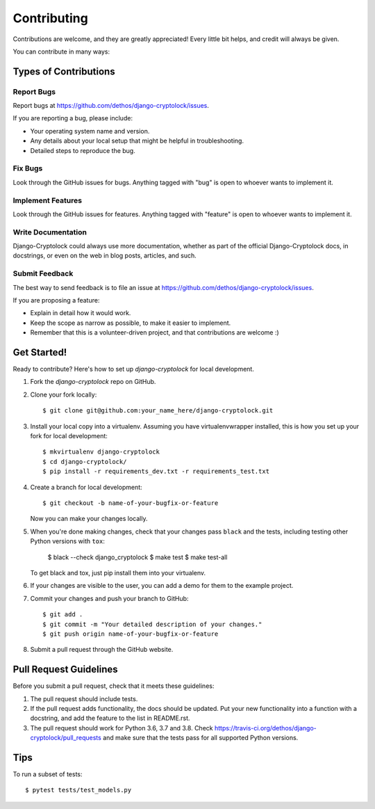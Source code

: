 ============
Contributing
============

Contributions are welcome, and they are greatly appreciated! Every
little bit helps, and credit will always be given.

You can contribute in many ways:

Types of Contributions
----------------------

Report Bugs
~~~~~~~~~~~

Report bugs at https://github.com/dethos/django-cryptolock/issues.

If you are reporting a bug, please include:

* Your operating system name and version.
* Any details about your local setup that might be helpful in troubleshooting.
* Detailed steps to reproduce the bug.

Fix Bugs
~~~~~~~~

Look through the GitHub issues for bugs. Anything tagged with "bug"
is open to whoever wants to implement it.

Implement Features
~~~~~~~~~~~~~~~~~~

Look through the GitHub issues for features. Anything tagged with "feature"
is open to whoever wants to implement it.

Write Documentation
~~~~~~~~~~~~~~~~~~~

Django-Cryptolock could always use more documentation, whether as part of the
official Django-Cryptolock docs, in docstrings, or even on the web in blog posts,
articles, and such.

Submit Feedback
~~~~~~~~~~~~~~~

The best way to send feedback is to file an issue at https://github.com/dethos/django-cryptolock/issues.

If you are proposing a feature:

* Explain in detail how it would work.
* Keep the scope as narrow as possible, to make it easier to implement.
* Remember that this is a volunteer-driven project, and that contributions
  are welcome :)

Get Started!
------------

Ready to contribute? Here's how to set up `django-cryptolock` for local development.

1. Fork the `django-cryptolock` repo on GitHub.
2. Clone your fork locally::

    $ git clone git@github.com:your_name_here/django-cryptolock.git

3. Install your local copy into a virtualenv. Assuming you have virtualenvwrapper installed, this is how you set up your fork for local development::

    $ mkvirtualenv django-cryptolock
    $ cd django-cryptolock/
    $ pip install -r requirements_dev.txt -r requirements_test.txt

4. Create a branch for local development::

    $ git checkout -b name-of-your-bugfix-or-feature

   Now you can make your changes locally.

5. When you're done making changes, check that your changes pass ``black`` and the
   tests, including testing other Python versions with ``tox``:

        $ black --check django_cryptolock
        $ make test
        $ make test-all

   To get black and tox, just pip install them into your virtualenv.

6. If your changes are visible to the user, you can add a demo for them to the
   example project.

7. Commit your changes and push your branch to GitHub::

    $ git add .
    $ git commit -m "Your detailed description of your changes."
    $ git push origin name-of-your-bugfix-or-feature

8. Submit a pull request through the GitHub website.

Pull Request Guidelines
-----------------------

Before you submit a pull request, check that it meets these guidelines:

1. The pull request should include tests.
2. If the pull request adds functionality, the docs should be updated. Put
   your new functionality into a function with a docstring, and add the
   feature to the list in README.rst.
3. The pull request should work for Python 3.6, 3.7 and 3.8. Check
   https://travis-ci.org/dethos/django-cryptolock/pull_requests
   and make sure that the tests pass for all supported Python versions.

Tips
----

To run a subset of tests::

    $ pytest tests/test_models.py
